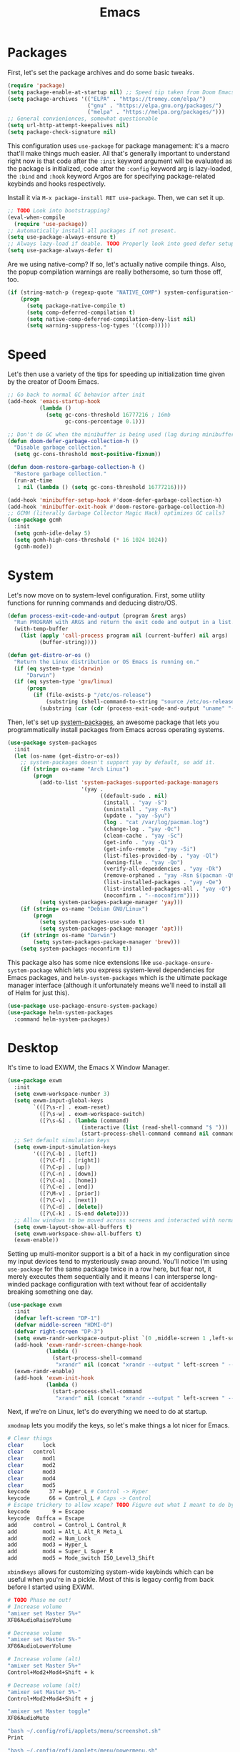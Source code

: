 
#+TITLE: Emacs
* Packages
First, let's set the package archives and do some basic tweaks.
#+begin_src emacs-lisp
  (require 'package)
  (setq package-enable-at-startup nil) ;; Speed tip taken from Doom Emacs
  (setq package-archives '(("ELPA" . "https://tromey.com/elpa/")
                           ("gnu" . "https://elpa.gnu.org/packages/")
                           ("melpa" . "https://melpa.org/packages/")))
  ;; General convieniences, somewhat questionable
  (setq url-http-attempt-keepalives nil)
  (setq package-check-signature nil)  
#+end_src

This configuration uses ~use-package~ for package management: it's a macro that'll make things much easier. All that's generally important to understand right now is that code after the ~:init~ keyword argument will be evaluated as the package is initialized, code after the ~:config~ keyword arg is lazy-loaded, the ~:bind~ and ~:hook~ keyword Argos are for specifying package-related keybinds and hooks respectively.

Install it via =M-x package-install RET use-package=. Then, we can set it up.

#+begin_src emacs-lisp
  ;; TODO Look into bootstrapping? 
  (eval-when-compile
    (require 'use-package))
  ;; Automatically install all packages if not present.
  (setq use-package-always-ensure t)
  ;; Always lazy-load if doable. TODO Properly look into good defer setup
  (setq use-package-always-defer t)  
#+end_src

Are we using native-comp? If so, let's actually native compile things. Also, the popup compilation warnings are really bothersome, so turn those off, too.
#+begin_src emacs-lisp
  (if (string-match-p (regexp-quote "NATIVE_COMP") system-configuration-features)
      (progn
        (setq package-native-compile t)
        (setq comp-deferred-compilation t)
        (setq native-comp-deferred-compilation-deny-list nil)
        (setq warning-suppress-log-types '((comp)))))
#+end_src

* Speed
Let's then use a variety of the tips for speeding up initialization time given by the creator of Doom Emacs.
#+begin_src emacs-lisp
    ;; Go back to normal GC behavior after init
    (add-hook 'emacs-startup-hook
              (lambda ()
                (setq gc-cons-threshold 16777216 ; 16mb
                      gc-cons-percentage 0.1)))
    
    ;; Don't do GC when the minibuffer is being used (lag during minibuffer usage is frustrating)
    (defun doom-defer-garbage-collection-h ()
      "Disable garbage collection."
      (setq gc-cons-threshold most-positive-fixnum))
    
    (defun doom-restore-garbage-collection-h ()
      "Restore garbage collection."
      (run-at-time
       1 nil (lambda () (setq gc-cons-threshold 16777216))))
    
    (add-hook 'minibuffer-setup-hook #'doom-defer-garbage-collection-h)
    (add-hook 'minibuffer-exit-hook #'doom-restore-garbage-collection-h)
    ;; GCMH (literally Garbage Collector Magic Hack) optimizes GC calls? 
    (use-package gcmh
      :init
      (setq gcmh-idle-delay 5)
      (setq gcmh-high-cons-threshold (* 16 1024 1024))
      (gcmh-mode))
#+end_src

* System
Let's now move on to system-level configuration. First, some utility functions for running commands and deducing distro/OS.

#+begin_src emacs-lisp
(defun process-exit-code-and-output (program &rest args)
  "Run PROGRAM with ARGS and return the exit code and output in a list."
  (with-temp-buffer
	(list (apply 'call-process program nil (current-buffer) nil args)
		  (buffer-string))))

(defun get-distro-or-os ()
  "Return the Linux distribution or OS Emacs is running on."
  (if (eq system-type 'darwin)
	  "Darwin")
  (if (eq system-type 'gnu/linux)
	  (progn
		(if (file-exists-p "/etc/os-release")
			(substring (shell-command-to-string "source /etc/os-release && echo $NAME") 0 -1)
		  (substring (car (cdr (process-exit-code-and-output "uname" "-o"))) 0 -1)))))
#+end_src

Then, let's set up [[https://gitlab.com/jabranham/system-packages][system-packages]], an awesome package that lets you programmatically install packages from Emacs across operating systems.

#+begin_src emacs-lisp  
  (use-package system-packages
    :init
    (let (os-name (get-distro-or-os))
      ;; system-packages doesn't support yay by default, so add it.
      (if (string= os-name "Arch Linux")
          (progn
            (add-to-list 'system-packages-supported-package-managers
                         '(yay .
                               ((default-sudo . nil)
                                (install . "yay -S")
                                (uninstall . "yay -Rs")
                                (update . "yay -Syu")
                                (log . "cat /var/log/pacman.log")
                                (change-log . "yay -Qc")
                                (clean-cache . "yay -Sc")
                                (get-info . "yay -Qi")
                                (get-info-remote . "yay -Si")
                                (list-files-provided-by . "yay -Ql")
                                (owning-file . "yay -Qo")
                                (verify-all-dependencies . "yay -Dk")
                                (remove-orphaned . "yay -Rsn $(pacman -Qtdq)")
                                (list-installed-packages . "yay -Qe")
                                (list-installed-packages-all . "yay -Q")
                                (noconfirm . "--noconfirm"))))
            (setq system-packages-package-manager 'yay)))
      (if (string= os-name "Debian GNU/Linux")
          (progn
            (setq system-packages-use-sudo t)
            (setq system-packages-package-manager 'apt)))
      (if (string= os-name "Darwin")
          (setq system-packages-package-manager 'brew)))
      (setq system-packages-noconfirm t))
#+end_src

This package also has some nice extensions like ~use-package-ensure-system-package~ which lets you express system-level dependencies for Emacs packages, and ~helm-system-packages~ which is the ultimate package manager interface (although it unfortunately means we'll need to install all of Helm for just this).

#+begin_src emacs-lisp
  (use-package use-package-ensure-system-package)
  (use-package helm-system-packages
    :command helm-system-packages)
#+end_src

* Desktop
It's time to load EXWM, the Emacs X Window Manager. 

#+begin_src emacs-lisp
  (use-package exwm
    :init    
    (setq exwm-workspace-number 3)
    (setq exwm-input-global-keys
          `(([?\s-r] . exwm-reset)
            ([?\s-w] . exwm-workspace-switch)
            ([?\s-&] . (lambda (command)
                         (interactive (list (read-shell-command "$ ")))
                         (start-process-shell-command command nil command)))))
    ;; Set default simulation keys
    (setq exwm-input-simulation-keys
          '(([?\C-b] . [left])
            ([?\C-f] . [right])
            ([?\C-p] . [up])
            ([?\C-n] . [down])
            ([?\C-a] . [home])
            ([?\C-e] . [end])
            ([?\M-v] . [prior])
            ([?\C-v] . [next])
            ([?\C-d] . [delete])
            ([?\C-k] . [S-end delete])))
    ;; Allow windows to be moved across screens and interacted with normally.
    (setq exwm-layout-show-all-buffers t)
    (setq exwm-workspace-show-all-buffers t)  
    (exwm-enable))
#+end_src

Setting up multi-monitor support is a bit of a hack in my configuration since my input devices tend to mysteriously swap around. You'll notice I'm using ~use-package~ for the same package twice in a row here, but fear not, it merely executes them sequentially and it means I can intersperse long-winded package configuration with text without fear of accidentally breaking something one day.

#+begin_src emacs-lisp
  (use-package exwm
    :init
    (defvar left-screen "DP-1")
    (defvar middle-screen "HDMI-0")
    (defvar right-screen "DP-3")
    (setq exwm-randr-workspace-output-plist `(0 ,middle-screen 1 ,left-screen 2 ,right-screen))
    (add-hook 'exwm-randr-screen-change-hook
              (lambda ()
                (start-process-shell-command
                 "xrandr" nil (concat "xrandr --output " left-screen " --output " middle-screen " --output " right-screen " --auto"))))
    (exwm-randr-enable)  
    (add-hook 'exwm-init-hook
              (lambda ()
                (start-process-shell-command
                 "xrandr" nil (concat "xrandr --output " left-screen " --rotate left")))))
#+end_src

Next, if we're on Linux, let's do everything we need to do at startup.

~xmodmap~ lets you modify the keys, so let's make things a lot nicer for Emacs.
#+begin_src sh :tangle ~/.emacs.d/Xmodmap
  # Clear things
  clear      lock 
  clear   control
  clear      mod1
  clear      mod2
  clear      mod3
  clear      mod4
  clear      mod5
  keycode      37 = Hyper_L # Control -> Hyper
  keycode      66 = Control_L # Caps -> Control
  # Escape trickery to allow xcape? TODO Figure out what I meant to do by this
  keycode       9 = Escape
  keycode  0xffca = Escape  
  add     control = Control_L Control_R
  add        mod1 = Alt_L Alt_R Meta_L
  add        mod2 = Num_Lock
  add        mod3 = Hyper_L
  add        mod4 = Super_L Super_R
  add        mod5 = Mode_switch ISO_Level3_Shift
#+end_src

~xbindkeys~ allows for customizing system-wide keybinds which can be useful when you're in a pickle. Most of this is legacy config from back before I started using EXWM.
#+begin_src sh :tangle ~/.emacs.d/.xbindkeysrc
  # TODO Phase me out!
  # Increase volume
  "amixer set Master 5%+"
  XF86AudioRaiseVolume
  
  # Decrease volume
  "amixer set Master 5%-"
  XF86AudioLowerVolume
  
  # Increase volume (alt)
  "amixer set Master 5%+"
  Control+Mod2+Mod4+Shift + k
  
  # Decrease volume (alt)
  "amixer set Master 5%-"
  Control+Mod2+Mod4+Shift + j
  
  "amixer set Master toggle"
  XF86AudioMute
  
  "bash ~/.config/rofi/applets/menu/screenshot.sh"
  Print
  
  "bash ~/.config/rofi/applets/menu/powermenu.sh"
  Pause
  
  "bash ~/.config/rofi/applets/menu/apps.sh"
  Scroll_Lock
  
  "bash ~/.config/rofi/launchers/text/launcher.sh"
  alt + p
  
  "bash ~/.config/rofi/launchers/ribbon/launcher.sh"
  alt + shift + p
  
  "sh ~/.config/focus.sh"
  alt + shift + f
  
  "python ~/.config/modeset.py 'normal'"
  m:0x20 + c:37 + F1
  
  "rofi -show calc -modi calc -no-show-match -no-sort"
  XF86Calculator
#+end_src

~xcape~ allows for "dual-function" keys that can act as one key when held down, and another when tapped. It's niche but useful. We'll remap tapping left-shift and right-shift to left and right parentheses respectively, as well as remap tapping caps-lock to escape.
#+begin_src sh :tangle ~/.emacs.d/xcape.sh
xcape -e "Control_L=Escape"
xcape -e "Shift_R=parenright"
xcape -e "Shift_L=parenleft"
#+end_src

~dunst~ is a great notification server. 
#+begin_src conf :tangle ~/.emacs.d/dunstrc
  [global]
  monitor = 0
  follow = keyboard
  geometry = "320x20-36+36"
  indicate_hidden = yes
  shrink = yes
  transparency = 0
  notification_height = 0
  separator_height = 0
  padding = 8
  horizontal_padding = 8
  frame_width = 2
  frame_color = "#000000"
  separator_color = frame
  sort = yes
  idle_threshold = 120
  font = IBM Plex Mono 10
  line_height = 0
  markup = full
  format = "<b>%s</b>\n<i>%b</i>"
  alignment = left
  show_age_threshold = 60
  word_wrap = yes
  ellipsize = middle
  ignore_newline = no
  stack_duplicates = true
  hide_duplicate_count = false
  show_indicators = false
  icon_position = left
  max_icon_size = 32
  icon_path = /usr/share/icons/candy-icons/apps/scalable:/usr/share/icons/candy-icons/devices/scalable/
  sticky_history = yes
  history_length = 20
  dmenu = /usr/bin/dmenu -p dunst:
  browser = /usr/bin/firefox -new-tab
  always_run_script = true
  title = Dunst
  class = Dunst
  startup_notification = false
  verbosity = mesg
  corner_radius = 0
  force_xinerama = false
  mouse_left_click = close_current
  mouse_middle_click = do_action
  mouse_right_click = close_all
  
  [experimental]
  per_monitor_dpi = false
  
  [shortcuts]
  close = ctrl+space
  close_all = ctrl+shift+space
  history = ctrl+grave
  context = ctrl+shift+grave
  
  [urgency_low]
  foreground = "#ffd5cd"
  background = "#121212"
  frame_color = "#a2c5de"
  timeout = 10
  icon = ~/.config/dunst/images/notification.png
  
  [urgency_normal]
  background = "#121212"
  foreground = "#ffd5cd"
  frame_color = "#a2c5de"
  timeout = 10
  icon = ~/.config/dunst/images/notification.png
  
  [urgency_critical]
  background = "#121212"
  foreground = "#ffd5cd"
  frame_color = "#a2c5de"
  timeout = 0
  icon = ~/.config/dunst/images/alert.png
#+end_src

Let's define a quick script to reload it based on pywal, too.
#+begin_src sh :tangle ~/.emacs.d/reload_dunst.sh
  . "${HOME}/.cache/wal/colors.sh"
    
  pkill dunst
  dunst \
        -frame_width 2 \
            -lb "${color0}" \
            -nb "${color0}" \
            -cb "${color0}" \
            -lf "${color7}" \
            -bf "${color7}" \
            -cf "${color7}" \
            -nf "${color7}" \
        -frame_color "${color2}" &
#+end_src

Finally, we actually run the startup.
#+begin_src emacs-lisp  
  (if (eq system-type 'gnu/linux)      
      (use-package exwm
        :ensure-system-package (xbindkeys xcape dunst flameshot unclutter polybar feh)
        :init
        ;; Rebind keys
        (call-process-shell-command "xmodmap ~/.emacs.d/Xmodmap" nil 0)
        (call-process-shell-command "xbindkeys" nil 0)        
        (call-process-shell-command "sh ~/.emacs.d/xcape.sh" nil 0)
        ;; Notifications w/ dunst
        (call-process-shell-command "dunst &" nil 0)
        (call-process-shell-command "sh ~/.config/dunst/reload_dunst.sh" nil 0)
        ;; Make mouse vanish when not used
        (call-process-shell-command "unclutter &" nil 0)
        ;; The best screenshot utility!
        (call-process-shell-command "flameshot &" nil 0)
        ))
#+end_src

 Let's make moving across monitors and workspaces a little easier.
 #+begin_src emacs-lisp
   (defun exwm-workspace-next ()
     (interactive)
     (if (< exwm-workspace-current-index (- exwm-workspace-number 1))
         (exwm-workspace-switch (+ exwm-workspace-current-index 1))))
   
   (defun exwm-workspace-prev ()
     (interactive)
     (if (> exwm-workspace-current-index 0)
         (exwm-workspace-switch (- exwm-workspace-current-index 1))))
   
   (general-define-key
    "M-h" 'exwm-workspace-next
    "M-l" 'exwm-workspace-prev)
   
   ;; Make mouse follow focus
   (use-package exwm-mff
     :init (exwm-mff-mode))
   
   (load "exwmsw")
   (setq exwmsw-active-workspace-plist `(,middle-screen 0 ,right-screen 0 ,left-screen 0))
   (setq exwmsw-the-right-screen right-screen)
   (setq exwmsw-the-center-screen middle-screen)
   (setq exwmsw-the-left-screen left-screen)
   (general-def override-global-map
     "C-M-j" #'exwmsw-cycle-screens
     "C-M-k" #'exwmsw-cycle-screens-backward)
   
   ;; HACK
   (general-def exwm-mode-map
     "C-M-j" #'exwmsw-cycle-screens
     "C-M-k" #'exwmsw-cycle-screens-backward)   
 #+end_src

 Then, make it so EXWM buffer names contain part of the the window title based off [[https://www.reddit.com/r/emacs/comments/mb8u1m/weekly_tipstricketc_thread/gs55kqw?utm_source=share&utm_medium=web2x&context=3][this great tip]] from [[https://www.reddit.com/r/emacs][r/emacs]].
#+begin_src emacs-lisp
  (use-package exwm
    :init
  
    (defun b3n-exwm-set-buffer-name ()
      (if (and exwm-title (string-match "\\`http[^ ]+" exwm-title))
          (let ((url (match-string 0 exwm-title)))
            (setq-local buffer-file-name url)
            (setq-local exwm-title (replace-regexp-in-string
                                    (concat (regexp-quote url) " - ")
                                    ""
                                    exwm-title))))
      (setq-local exwm-title
                  (concat
                   exwm-class-name
                   "<"
                   (if (<= (length exwm-title) 50)
                       exwm-title
                     (concat (substring exwm-title 0 50) "…"))
                   ">"))
  
      (exwm-workspace-rename-buffer exwm-title))
  
    (add-hook 'exwm-update-class-hook 'b3n-exwm-set-buffer-name)
    (add-hook 'exwm-update-title-hook 'b3n-exwm-set-buffer-name))
#+end_src

Finally, update polybar config file to match monitor.
#+begin_src emacs-lisp
  ;; TODO Use Org Babel and tangle polybar config?
  (start-process-shell-command "polybar-update" nil
      (concat "sed s/<MONITOR>/"
              middle-screen
              "/g -i ~/.config/polybar/config.ini.bak > ~/.config/polybar/config.ini"))
#+end_src

* Undoing Defaults
Emacs has some default behaviors that are generally annoying. Let's disable them!

#+begin_src emacs-lisp
  ;; Turn off all unnecessary GUI elements.
  (tool-bar-mode -1)
  (menu-bar-mode -1)
  (scroll-bar-mode -1)
  
  ;; If you compiled with native compilation, turn off warning popups.
  (setq warning-suppress-log-types '((comp)))
  
  ;; These keybinds suspend Emacs (in order to mimic terminal behavior).
  ;; This has *only* caused me trouble in GUI Emacs.
  (if (display-graphic-p)
      (progn
        (global-unset-key (kbd "C-z"))
        (global-unset-key (kbd "C-x C-z"))))
  
  ;; Stop Emacs from bothering you about disabled commands.
  (setq disabled-command-function nil)
  
  ;; Prevent any attempts to resize the frame.
  (setq frame-inhibit-implied-resize t)
  
  ;; Stop Emacs from trying to use dialog boxes.
  (setq use-dialog-box nil)
  
  ;; Prefer y/n over yes/no.
  (fset 'yes-or-no-p 'y-or-n-p)
  
  ;; Mouse behavior tweaks? TODO look into me
  (setq mouse-wheel-scroll-amount '(1 ((shift) . 1) ((control) . nil)))
  (setq mouse-wheel-progressive-speed nil)
  
  ;; Visual line mode is just better.
  (global-visual-line-mode)
#+end_src

* TODO Theming
* TODO Dashboard
* TODO Exit Message
* TODO Vanilla++
* Minibuffer Completion
Next, let's improve interactions with Emacs: things like finding files, running commands, switching buffers, etc... by using ~ivy~, a light(ish) minibuffer completion system. Ivy is one of the more popular packages for this, meaning that there's quite a bit of integration with other packages. Notably, ~counsel~ extends its functionality and ~swiper~ provides a nicer interface to interactive search.

On top of this, ~prescient~ allows for completions to be even more useful by basing them off of history and sorting them better. Finally, we can add some icons and extra text to make it all prettier.

#+begin_src emacs-lisp
  (use-package prescient
    :init (setq prescient-persist-mode t))

  (use-package ivy
    :init
    (use-package counsel :config (counsel-mode 1))
    (use-package swiper :defer t)
    (ivy-mode 1)
    :bind
    (("C-s"     . swiper-isearch)
     ("M-x"     . counsel-M-x)
     ("C-x C-f" . counsel-find-file)))

  (use-package ivy-rich
    :after ivy
    :init (ivy-rich-mode))

  (use-package all-the-icons-ivy-rich
    :after ivy-rich counsel
    :init (all-the-icons-ivy-rich-mode))

  (use-package ivy-prescient
    :after ivy prescient
    :init (ivy-prescient-mode))

  (use-package marginalia
    :config (marginalia-mode))
#+end_src

* Help
In order to make some parts of exploring Emacs slightly nicer, let's install ~helpful~ which overhauls the Help interface, and ~which-key~ which helps you discover keybinds.

#+begin_src emacs-lisp
  (use-package helpful
    :init
    ;; Advise describe-style functions so that Helpful appears no matter what
    (advice-add 'describe-function :override #'helpful-function)
    (advice-add 'describe-variable :override #'helpful-variable)
    (advice-add 'describe-command :override #'helpful-callable)
    (advice-add 'describe-key :override #'helpful-key)
    (advice-add 'describe-symbol :override #'helpful-symbol)
    :config
    ;; Baseline keybindings, not very opinionated
    (global-set-key (kbd "C-h f") #'helpful-callable)
    (global-set-key (kbd "C-h v") #'helpful-variable)
    (global-set-key (kbd "C-h k") #'helpful-key)
    (global-set-key (kbd "C-c C-d") #'helpful-at-point)
    (global-set-key (kbd "C-h F") #'helpful-function)
    (global-set-key (kbd "C-h C") #'helpful-command)
    ;; Counsel integration
    (setq counsel-describe-function-function #'helpful-callable)
    (setq counsel-describe-variable-function #'helpful-variable))    
  
  (use-package which-key
    :init (which-key-mode))
#+end_src
* TODO Perspectives
* TODO Movement
* TODO Org
* LSP
~lsp-mode~ enables us to get Intellisense-esque features in Emacs: setting it up requires both config on Emacs' side and installing actual language servers on your side. We'll auto-install them with the magic of ~use-package-ensure-system-package~, although brace yourself for the potential for lots of debugging if the server doesn't work as expected on your system.

~lsp-mode~ can do more than just provide good completions: you can jump to definitions and references with ~lsp-find-definition~ and ~lsp-find-references~ respectively, as well as most other things you'd expect from an IDE.

#+begin_src emacs-lisp
  (use-package lsp-mode
    :ensure-system-package ccls
    :ensure-system-package (pyls . "python -m pip install pyls")
    :ensure-system-package rust-analyzer
    :init
    ;; Disable annoying headerline
    (setq lsp-headerline-breadcrumb-enable nil)
    ;; Don't show unneeded function info in completions
    (setq lsp-completion-show-detail nil)
    ;; Disable annoying autoformatting!
    (setq-default lsp-enable-indentation nil)
    (setq-default lsp-enable-on-type-formatting nil)
    :commands lsp
    ;; Add languages of your choice!
    :hook ((c-mode . lsp)
           (c++-mode . lsp)
           (python-mode . lsp)
           (typescript-mode . lsp)
           (rust-mode . lsp)))
  
  (use-package lsp-ui
    :after lsp
    :init
    (setq lsp-ui-doc-delay 5)   
    (add-hook 'flycheck-mode-hook 'lsp-ui-mode) ;; HACK
    :config 
    ;; HACK Hardcoded values are bad.
    (set-face-attribute 'lsp-ui-doc-background nil :background "#0b0f16"))
#+end_src

* Company
~company-mode~ provides code completions in Emacs, and will work together with ~lsp-mode~ to provide a nice experience. On top of that, let's use add-ons that allow documentation for completions to pop up and also let ~prescient~ make things better like it did with Ivy.

#+begin_src emacs-lisp
  (use-package company
    :init
    (setq company-idle-delay 0)
    (setq company-tooltip-maximum-width 40)
    :hook
    (prog-mode . company-mode))
  
  (use-package company-quickhelp
    :after company
    :init (company-quickhelp-mode))
  
  (use-package company-quickhelp-terminal
    :after company-quickhelp)
  
  (use-package company-prescient
    :after company prescient
    :init
    (setq-default history-length 1000)
    (setq-default prescient-history-length 1000)
    :init (company-prescient-mode))
#+end_src

* TODO Compilation
* TODO Documentation
* TODO Projectile?
* Linting
Next, we can add linting to the editor with flycheck! 
#+begin_src emacs-lisp
  (use-package flycheck
    :hook
    (prog-mode . flycheck-mode)
    (flycheck-mode . (lambda () (set-window-fringes nil 15 0))))
#+end_src

With a tweak courtesy of [[https://github.com/jemoka/][@jemoka]], we can smooth over bits of the interface. Goodbye squiggly lines and strange fringe indicators. Goodbye linter errors while typing. 
#+begin_src emacs-lisp
  (use-package flycheck
    :config
    (setq flycheck-check-syntax-automatically '(mode-enabled save))
  
    ;; HACK Hardcoded values are bad!
    (set-face-attribute 'flycheck-error nil :underline '(:color "#265087"))
    (set-face-attribute 'flycheck-warning nil :underline '(:color "#43709e"))
    (set-face-attribute 'flycheck-info nil :underline t)
    (define-fringe-bitmap 'my-flycheck-fringe-indicator
      (vector #b00000000
              #b00000000
              #b00000000
              #b00000000
              #b00000000
              #b00000000
              #b00000000
              #b00011100
              #b00111110
              #b00111110
              #b00111110
              #b00011100
              #b00000000
              #b00000000
              #b00000000
              #b00000000
              #b00000000))
    (let ((bitmap 'my-flycheck-fringe-indicator))
      (flycheck-define-error-level 'error
        :severity 2
        :overlay-category 'flycheck-error-overlay
        :fringe-bitmap bitmap
        :error-list-face 'flycheck-error-list-error
        :fringe-face 'flycheck-fringe-error)
      (flycheck-define-error-level 'warning
        :severity 1
        :overlay-category 'flycheck-warning-overlay
        :fringe-bitmap bitmap
        :error-list-face 'flycheck-error-list-warning
        :fringe-face 'flycheck-fringe-warning)
      (flycheck-define-error-level 'info
        :severity 0
        :overlay-category 'flycheck-info-overlay
        :fringe-bitmap bitmap
        :error-list-face 'flycheck-error-list-info
        :fringe-face 'flycheck-fringe-info))
#+end_src
#+end_collapsible

* YASnippet
YASnippet is the premiere package for snippets, so let's install it.

#+begin_src emacs-lisp
  (use-package yasnippet
    :init (yas-global-mode))
#+end_src

~auto-activating-snippets~ provides the very useful ability to automatically expand snippets while typing.
#+begin_src emacs-lisp
(use-package aas
  :hook (LaTeX-mode . ass-activate-for-major-mode)
  :hook (org-mode . ass-activate-for-major-mode)
  :hook (c-mode . ass-activate-for-major-mode)
  :hook (c++-mode . ass-activate-for-major-mode)
  :config
  (aas-set-snippets 'c-mode
                    "u64" "uint64_t"
					"u32" "uint32_t"
					"u16" "uint16_t"
					"u8" "uint8_t"
				    "i64" "int64_t"
					"i32" "int32_t"
					"i16" "int16_t"
					"i8" "int8_t"
					"sz" "size_t")
  (aas-set-snippets 'c++-mode
					"mxf" "Eigen::MatrixXf"
                    "mxd" "Eigen::MatrixXd" 
					"v2f" "Eigen::Vector2f" 
					"v2d" "Eigen::Vector2d" 
					"v2i" "Eigen::Vector2i" 
					"v3f" "Eigen::Vector3f" 
					"v3d" "Eigen::Vector3d" 
					"v3i" "Eigen::Vector3i"))
#+end_src

* Git
Let's install the wonderful git porcelain Magit and some extra usefulness.

#+begin_src emacs-lisp
  ;; The ultimate Git porcelain.
  (use-package magit)
  ;; Show all TODOs in a git repo
  (use-package magit-todos)
  ;; Edit gitignores w/ highlighting
  (use-package gitignore-mode)
#+end_src

* TODO C++
* TODO Python
* TODO Code Aesthetics
* TODO Writing
* TODO Scratch
* The End.
Well, that's it. We're done. Time to get going!
#+begin_src emacs-lisp
(require 'notifications)
(notifications-notify :title "Up and at 'em!"
					  :body (format "Loaded %d packages in %s with %d GCs."
		 (length package-activated-list)
		 (format "%.2f seconds"
				 (float-time
				  (time-subtract after-init-time before-init-time)))
		 gcs-done))
#+end_src


